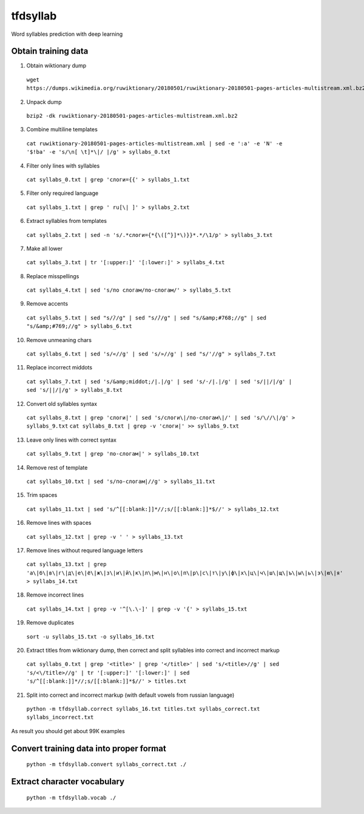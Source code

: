 tfdsyllab
=========
Word syllables prediction with deep learning


Obtain training data
--------------------
1. Obtain wiktionary dump
  ``wget https://dumps.wikimedia.org/ruwiktionary/20180501/ruwiktionary-20180501-pages-articles-multistream.xml.bz2``

2. Unpack dump
  ``bzip2 -dk ruwiktionary-20180501-pages-articles-multistream.xml.bz2``

3. Combine multiline templates
  ``cat ruwiktionary-20180501-pages-articles-multistream.xml | sed -e ':a' -e 'N' -e '$!ba' -e 's/\n[ \t]*\|/ |/g' > syllabs_0.txt``

4. Filter only lines with syllables
  ``cat syllabs_0.txt | grep 'слоги={{' > syllabs_1.txt``

5. Filter only required language
  ``cat syllabs_1.txt | grep ' ru[\| ]' > syllabs_2.txt``

6. Extract syllables from templates
  ``cat syllabs_2.txt | sed -n 's/.*слоги={*{\([^}]*\)}}*.*/\1/p' > syllabs_3.txt``

7. Make all lower
  ``cat syllabs_3.txt | tr '[:upper:]' '[:lower:]' > syllabs_4.txt``

8. Replace misspellings
  ``cat syllabs_4.txt | sed 's/по слогам/по-слогам/' > syllabs_5.txt``

9. Remove accents
  ``cat syllabs_5.txt | sed "s/̀//g" | sed "s/́//g" | sed "s/&amp;#768;//g" | sed "s/&amp;#769;//g" > syllabs_6.txt``

10. Remove unmeaning chars
  ``cat syllabs_6.txt | sed 's/«//g' | sed 's/»//g' | sed "s/'//g" > syllabs_7.txt``

11. Replace incorrect middots
  ``cat syllabs_7.txt | sed 's/&amp;middot;/|.|/g' | sed 's/·/|.|/g' | sed 's/||/|/g' | sed 's/||/|/g' > syllabs_8.txt``

12. Convert old syllables syntax
  ``cat syllabs_8.txt | grep 'слоги|' | sed 's/слоги\|/по-слогам\|/' | sed 's/\//\|/g' > syllabs_9.txt``
  ``cat syllabs_8.txt | grep -v 'слоги|' >> syllabs_9.txt``

13. Leave only lines with correct syntax
  ``cat syllabs_9.txt | grep 'по-слогам|' > syllabs_10.txt``

14. Remove rest of template
  ``cat syllabs_10.txt | sed 's/по-слогам|//g' > syllabs_11.txt``

15. Trim spaces
  ``cat syllabs_11.txt | sed 's/^[[:blank:]]*//;s/[[:blank:]]*$//' > syllabs_12.txt``

16. Remove lines with spaces
  ``cat syllabs_12.txt | grep -v ' ' > syllabs_13.txt``

17. Remove lines without requred language letters
  ``cat syllabs_13.txt | grep 'а\|б\|в\|г\|д\|е\|ё\|ж\|з\|и\|й\|к\|л\|м\|н\|о\|п\|р\|с\|т\|у\|ф\|х\|ц\|ч\|ш\|щ\|ъ\|ы\|ь\|э\|ю\|я' > syllabs_14.txt``

18. Remove incorrect lines
  ``cat syllabs_14.txt | grep -v '^[\.\-]' | grep -v '{' > syllabs_15.txt``

19. Remove duplicates
  ``sort -u syllabs_15.txt -o syllabs_16.txt``

20. Extract titles from wiktionary dump, then correct and split syllables into correct and incorrect markup
  ``cat syllabs_0.txt | grep '<title>' | grep '</title>' | sed 's/<title>//g' | sed 's/<\/title>//g' | tr '[:upper:]' '[:lower:]' | sed 's/^[[:blank:]]*//;s/[[:blank:]]*$//' > titles.txt``

21. Split into correct and incorrect markup (with default vowels from russian language)
  ``python -m tfdsyllab.correct syllabs_16.txt titles.txt syllabs_correct.txt syllabs_incorrect.txt``


As result you should get about 99К examples


Convert training data into proper format
----------------------------------------
  ``python -m tfdsyllab.convert syllabs_correct.txt ./``


Extract character vocabulary
----------------------------
  ``python -m tfdsyllab.vocab ./``

